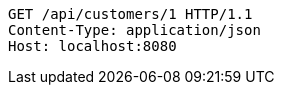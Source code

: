 [source,http,options="nowrap"]
----
GET /api/customers/1 HTTP/1.1
Content-Type: application/json
Host: localhost:8080

----